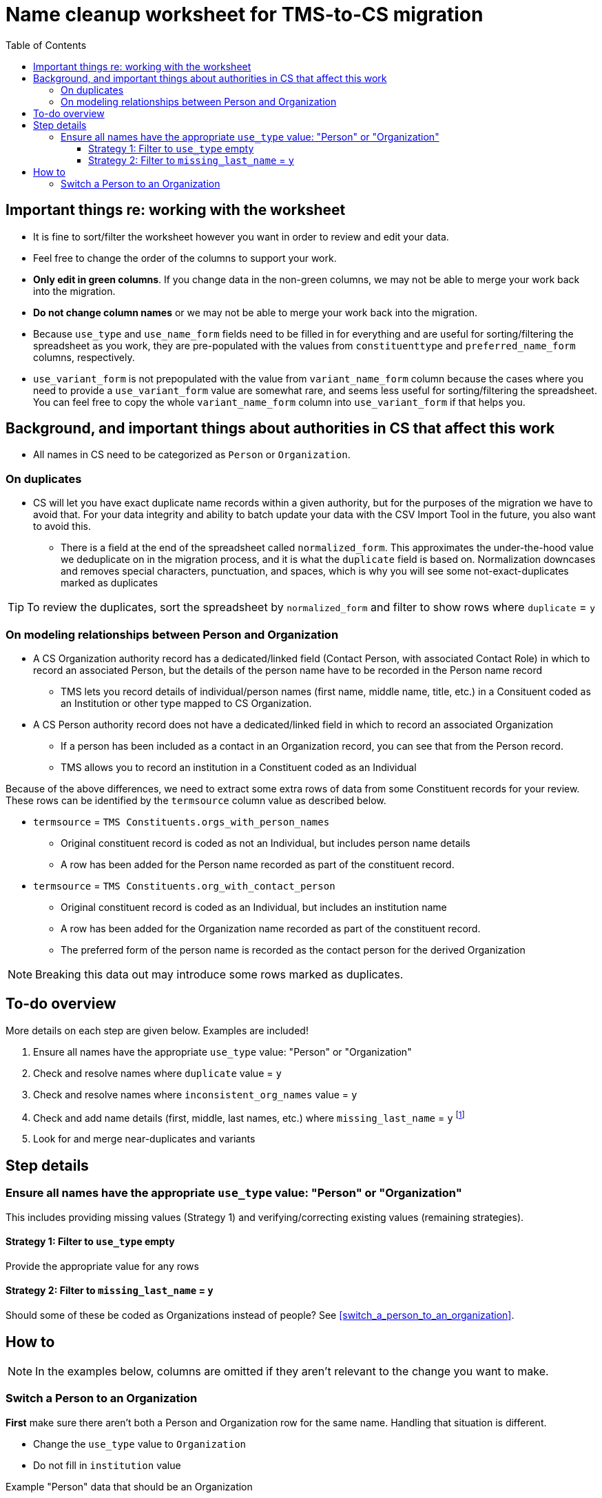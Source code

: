:toc:
:toc-placement!:
:toclevels: 4

ifdef::env-github[]
:tip-caption: :bulb:
:note-caption: :information_source:
:important-caption: :heavy_exclamation_mark:
:caution-caption: :fire:
:warning-caption: :warning:
endif::[]

= Name cleanup worksheet for TMS-to-CS migration

toc::[]


== Important things re: working with the worksheet
* It is fine to sort/filter the worksheet however you want in order to review and edit your data.
* Feel free to change the order of the columns to support your work. 
* **Only edit in green columns**. If you change data in the non-green columns, we may not be able to merge your work back into the migration.
* **Do not change column names** or we may not be able to merge your work back into the migration.
* Because `use_type` and `use_name_form` fields need to be filled in for everything and are useful for sorting/filtering the spreadsheet as you work, they are pre-populated with the values from `constituenttype` and `preferred_name_form` columns, respectively.
* `use_variant_form` is not prepopulated with the value from `variant_name_form` column because the cases where you need to provide a `use_variant_form` value are somewhat rare, and seems less useful for sorting/filtering the spreadsheet. You can feel free to copy the whole `variant_name_form` column into `use_variant_form` if that helps you. 

== Background, and important things about authorities in CS that affect this work

* All names in CS need to be categorized as `Person` or `Organization`.

=== On duplicates

* CS will let you have exact duplicate name records within a given authority, but for the purposes of the migration we have to avoid that. For your data integrity and ability to batch update your data with the CSV Import Tool in the future, you also want to avoid this.
** There is a field at the end of the spreadsheet called `normalized_form`. This approximates the under-the-hood value we deduplicate on in the migration process, and it is what the `duplicate` field is based on. Normalization downcases and removes special characters, punctuation, and spaces, which is why you will see some not-exact-duplicates marked as duplicates

TIP: To review the duplicates, sort the spreadsheet by `normalized_form` and filter to show rows where `duplicate` = `y`

=== On modeling relationships between Person and Organization
* A CS Organization authority record has a dedicated/linked field (Contact Person, with associated Contact Role) in which to record an associated Person, but the details of the person name have to be recorded in the Person name record
** TMS lets you record details of individual/person names (first name, middle name, title, etc.) in a Consituent coded as an Institution or other type mapped to CS Organization.

* A CS Person authority record does not have a dedicated/linked field in which to record an associated Organization
** If a person has been included as a contact in an Organization record, you can see that from the Person record.
** TMS allows you to record an institution in a Constituent coded as an Individual

Because of the above differences, we need to extract some extra rows of data from some Constituent records for your review. These rows can be identified by the `termsource` column value as described below.

* `termsource` = `TMS Constituents.orgs_with_person_names`
** Original constituent record is coded as not an Individual, but includes person name details
** A row has been added for the Person name recorded as part of the constituent record.

* `termsource` = `TMS Constituents.org_with_contact_person`
** Original constituent record is coded as an Individual, but includes an institution name
** A row has been added for the Organization name recorded as part of the constituent record.
** The preferred form of the person name is recorded as the contact person for the derived Organization

NOTE: Breaking this data out may introduce some rows marked as duplicates.

== To-do overview

More details on each step are given below. Examples are included!

1. Ensure all names have the appropriate `use_type` value: "Person" or "Organization"
2. Check and resolve names where `duplicate` value = `y`
3. Check and resolve names where `inconsistent_org_names` value = `y`
4. Check and add name details (first, middle, last names, etc.) where `missing_last_name` = `y` footnote:[This checks only for missing last name, as that's the most important element for sorting/reporting properly. You may also want to do things like: filter to `use_type` = `Person` and filter to blank `firstname` values.]
5. Look for and merge near-duplicates and variants

== Step details
=== Ensure all names have the appropriate `use_type` value: "Person" or "Organization"

This includes providing missing values (Strategy 1) and verifying/correcting existing values (remaining strategies).

==== Strategy 1: Filter to `use_type` empty
Provide the appropriate value for any rows

==== Strategy 2: Filter to `missing_last_name` = `y`
Should some of these be coded as Organizations instead of people? See <<switch_a_person_to_an_organization>>.

== How to

NOTE: In the examples below, columns are omitted if they aren't relevant to the change you want to make.

=== Switch a Person to an Organization

**First** make sure there aren't both a Person and Organization row for the same name. Handling that situation is different.

* Change the `use_type` value to `Organization`
* Do not fill in `institution` value

.Example "Person" data that should be an Organization
[source]
----
| use_type | use_name_form | constituenttype | missing_last_name | institution |
|----------+---------------+-----------------+-------------------+-------------|
| Person   | Acme Corp.    | Person          | y                 |             |
----

.Changed to migrate as an Organization
[source]
----
| use_type     | use_name_form | constituenttype | missing_last_name | institution |
|--------------+---------------+-----------------+-------------------+-------------|
| Organization | Acme Corp.    | Person          | y                 |             |
----

